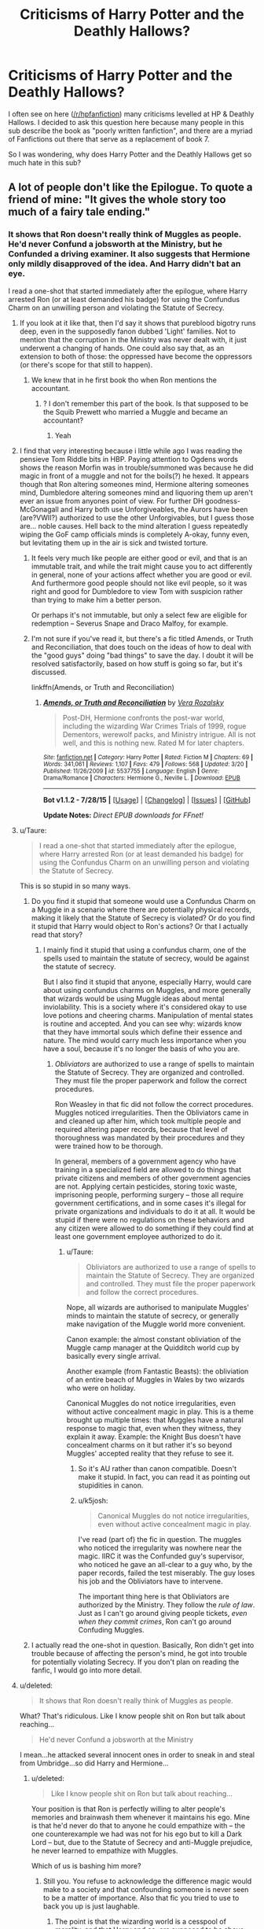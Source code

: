 #+TITLE: Criticisms of Harry Potter and the Deathly Hallows?

* Criticisms of Harry Potter and the Deathly Hallows?
:PROPERTIES:
:Author: BobaFett007
:Score: 18
:DateUnix: 1440171431.0
:DateShort: 2015-Aug-21
:FlairText: Discussion
:END:
I often see on here ([[/r/hpfanfiction]]) many criticisms levelled at HP & Deathly Hallows. I decided to ask this question here because many people in this sub describe the book as "poorly written fanfiction", and there are a myriad of Fanfictions out there that serve as a replacement of book 7.

So I was wondering, why does Harry Potter and the Deathly Hallows get so much hate in this sub?


** A lot of people don't like the Epilogue. To quote a friend of mine: "It gives the whole story too much of a fairy tale ending."
:PROPERTIES:
:Author: Cersei_nemo
:Score: 31
:DateUnix: 1440172397.0
:DateShort: 2015-Aug-21
:END:

*** It shows that Ron doesn't really think of Muggles as people. He'd never Confund a jobsworth at the Ministry, but he Confunded a driving examiner. It also suggests that Hermione only mildly disapproved of the idea. And Harry didn't bat an eye.

I read a one-shot that started immediately after the epilogue, where Harry arrested Ron (or at least demanded his badge) for using the Confundus Charm on an unwilling person and violating the Statute of Secrecy.
:PROPERTIES:
:Score: 29
:DateUnix: 1440174488.0
:DateShort: 2015-Aug-21
:END:

**** If you look at it like that, then I'd say it shows that pureblood bigotry runs deep, even in the supposedly fanon dubbed 'Light' families. Not to mention that the corruption in the Ministry was never dealt with, it just underwent a changing of hands. One could also say that, as an extension to both of those: the oppressed have become the oppressors (or there's scope for that still to happen).
:PROPERTIES:
:Author: Cersei_nemo
:Score: 26
:DateUnix: 1440175510.0
:DateShort: 2015-Aug-21
:END:

***** We knew that in he first book tho when Ron mentions the accountant.
:PROPERTIES:
:Author: Lozzif
:Score: 2
:DateUnix: 1440304262.0
:DateShort: 2015-Aug-23
:END:

****** ? I don't remember this part of the book. Is that supposed to be the Squib Prewett who married a Muggle and became an accountant?
:PROPERTIES:
:Author: Cersei_nemo
:Score: 1
:DateUnix: 1440343460.0
:DateShort: 2015-Aug-23
:END:

******* Yeah
:PROPERTIES:
:Author: Lozzif
:Score: 2
:DateUnix: 1440344406.0
:DateShort: 2015-Aug-23
:END:


**** I find that very interesting because i little while ago I was reading the pensieve Tom Riddle bits in HBP. Paying attention to Ogdens words shows the reason Morfin was in trouble/summoned was because he did magic in front of a muggle and not for the boils(?) he hexed. It appears though that Ron altering someones mind, Hermione altering someones mind, Dumbledore altering someones mind and liquoring them up aren't ever an issue from anyones point of view. For further DH goodness- McGonagall and Harry both use Unforgiveables, the Aurors have been (are?VWII?) authorized to use the other Unforgivables, but I guess those are... noble causes. Hell back to the mind alteration I guess repeatedly wiping the GoF camp officials minds is completely A-okay, funny even, but levitating them up in the air is sick and twisted torture.
:PROPERTIES:
:Score: 11
:DateUnix: 1440192737.0
:DateShort: 2015-Aug-22
:END:

***** It feels very much like people are either good or evil, and that is an immutable trait, and while the trait might cause you to act differently in general, none of your actions affect whether you are good or evil. And furthermore good people should not like evil people, so it was right and good for Dumbledore to view Tom with suspicion rather than trying to make him a better person.

Or perhaps it's not immutable, but only a select few are eligible for redemption -- Severus Snape and Draco Malfoy, for example.
:PROPERTIES:
:Score: 6
:DateUnix: 1440199734.0
:DateShort: 2015-Aug-22
:END:


***** I'm not sure if you've read it, but there's a fic titled Amends, or Truth and Reconciliation, that does touch on the ideas of how to deal with the "good guys" doing "bad things" to save the day. I doubt it will be resolved satisfactorily, based on how stuff is going so far, but it's discussed.

linkffn(Amends, or Truth and Reconciliation)
:PROPERTIES:
:Author: midasgoldentouch
:Score: 3
:DateUnix: 1440272455.0
:DateShort: 2015-Aug-23
:END:

****** [[http://www.fanfiction.net/s/5537755/1/][*/Amends, or Truth and Reconciliation/*]] by [[https://www.fanfiction.net/u/1994264/Vera-Rozalsky][/Vera Rozalsky/]]

#+begin_quote
  Post-DH, Hermione confronts the post-war world, including the wizarding War Crimes Trials of 1999, rogue Dementors, werewolf packs, and Ministry intrigue. All is not well, and this is nothing new. Rated M for later chapters.
#+end_quote

^{/Site/: [[http://www.fanfiction.net/][fanfiction.net]] *|* /Category/: Harry Potter *|* /Rated/: Fiction M *|* /Chapters/: 69 *|* /Words/: 341,061 *|* /Reviews/: 1,107 *|* /Favs/: 479 *|* /Follows/: 568 *|* /Updated/: 3/20 *|* /Published/: 11/26/2009 *|* /id/: 5537755 *|* /Language/: English *|* /Genre/: Drama/Romance *|* /Characters/: Hermione G., Neville L. *|* /Download/: [[http://www.p0ody-files.com/ff_to_ebook/mobile/makeEpub.php?id=5537755][EPUB]]}

--------------

*Bot v1.1.2 - 7/28/15* *|* [[[https://github.com/tusing/reddit-ffn-bot/wiki/Usage][Usage]]] | [[[https://github.com/tusing/reddit-ffn-bot/wiki/Changelog][Changelog]]] | [[[https://github.com/tusing/reddit-ffn-bot/issues/][Issues]]] | [[[https://github.com/tusing/reddit-ffn-bot/][GitHub]]]

*Update Notes:* /Direct EPUB downloads for FFnet!/
:PROPERTIES:
:Author: FanfictionBot
:Score: 1
:DateUnix: 1440272546.0
:DateShort: 2015-Aug-23
:END:


**** u/Taure:
#+begin_quote
  I read a one-shot that started immediately after the epilogue, where Harry arrested Ron (or at least demanded his badge) for using the Confundus Charm on an unwilling person and violating the Statute of Secrecy.
#+end_quote

This is so stupid in so many ways.
:PROPERTIES:
:Author: Taure
:Score: 9
:DateUnix: 1440183554.0
:DateShort: 2015-Aug-21
:END:

***** Do you find it stupid that someone would use a Confundus Charm on a Muggle in a scenario where there are potentially physical records, making it likely that the Statute of Secrecy is violated? Or do you find it stupid that Harry would object to Ron's actions? Or that I actually read that story?
:PROPERTIES:
:Score: 1
:DateUnix: 1440183969.0
:DateShort: 2015-Aug-21
:END:

****** I mainly find it stupid that using a confundus charm, one of the spells used to maintain the statute of secrecy, would be against the statute of secrecy.

But I also find it stupid that anyone, especially Harry, would care about using confundus charms on Muggles, and more generally that wizards would be using Muggle ideas about mental inviolability. This is a society where it's considered okay to use love potions and cheering charms. Manipulation of mental states is routine and accepted. And you can see why: wizards know that they have immortal souls which define their essence and nature. The mind would carry much less importance when you have a soul, because it's no longer the basis of who you are.
:PROPERTIES:
:Author: Taure
:Score: 12
:DateUnix: 1440184336.0
:DateShort: 2015-Aug-21
:END:

******* /Obliviators/ are authorized to use a range of spells to maintain the Statute of Secrecy. They are organized and controlled. They must file the proper paperwork and follow the correct procedures.

Ron Weasley in that fic did not follow the correct procedures. Muggles noticed irregularities. Then the Obliviators came in and cleaned up after him, which took multiple people and required altering paper records, because that level of thoroughness was mandated by their procedures and they were trained how to be thorough.

In general, members of a government agency who have training in a specialized field are allowed to do things that private citizens and members of other government agencies are not. Applying certain pesticides, storing toxic waste, imprisoning people, performing surgery -- those all require government certifications, and in some cases it's illegal for private organizations and individuals to do it at all. It would be stupid if there were no regulations on these behaviors and any citizen were allowed to do something if they could find at least one government employee authorized to do it.
:PROPERTIES:
:Score: 10
:DateUnix: 1440185558.0
:DateShort: 2015-Aug-22
:END:

******** u/Taure:
#+begin_quote
  Obliviators are authorized to use a range of spells to maintain the Statute of Secrecy. They are organized and controlled. They must file the proper paperwork and follow the correct procedures.
#+end_quote

Nope, all wizards are authorised to manipulate Muggles' minds to maintain the statute of secrecy, or generally make navigation of the Muggle world more convenient.

Canon example: the almost constant obliviation of the Muggle camp manager at the Quidditch world cup by basically every single arrival.

Another example (from Fantastic Beasts): the obliviation of an entire beach of Muggles in Wales by two wizards who were on holiday.

Canonical Muggles do not notice irregularities, even without active concealment magic in play. This is a theme brought up multiple times: that Muggles have a natural response to magic that, even when they witness, they explain it away. Example: the Knight Bus doesn't have concealment charms on it but rather it's so beyond Muggles' accepted reality that they refuse to see it.
:PROPERTIES:
:Author: Taure
:Score: 4
:DateUnix: 1440186694.0
:DateShort: 2015-Aug-22
:END:

********* So it's AU rather than canon compatible. Doesn't make it stupid. In fact, you can read it as pointing out stupidities in canon.
:PROPERTIES:
:Score: 2
:DateUnix: 1440187042.0
:DateShort: 2015-Aug-22
:END:


********* u/k5josh:
#+begin_quote
  Canonical Muggles do not notice irregularities, even without active concealment magic in play.
#+end_quote

I've read (part of) the fic in question. The muggles who noticed the irregularity was nowhere near the magic. IIRC it was the Confunded guy's supervisor, who noticed he gave an all-clear to a guy who, by the paper records, failed the test miserably. The guy loses his job and the Obliviators have to intervene.

The important thing here is that Obliviators are authorized by the Ministry. They follow the /rule of law/. Just as I can't go around giving people tickets, /even when they commit crimes/, Ron can't go around Confuding Muggles.
:PROPERTIES:
:Author: k5josh
:Score: 1
:DateUnix: 1440210367.0
:DateShort: 2015-Aug-22
:END:


***** I actually read the one-shot in question. Basically, Ron didn't get into trouble because of affecting the person's mind, he got into trouble for potentially violating Secrecy. If you don't plan on reading the fanfic, I would go into more detail.
:PROPERTIES:
:Author: The_Entire_Eurozone
:Score: 1
:DateUnix: 1440218167.0
:DateShort: 2015-Aug-22
:END:


**** u/deleted:
#+begin_quote
  It shows that Ron doesn't really think of Muggles as people.
#+end_quote

What? That's ridiculous. Like I know people shit on Ron but talk about reaching...

#+begin_quote
  He'd never Confund a jobsworth at the Ministry
#+end_quote

I mean...he attacked several innocent ones in order to sneak in and steal from Umbridge...so did Harry and Hermione...
:PROPERTIES:
:Score: 5
:DateUnix: 1440195605.0
:DateShort: 2015-Aug-22
:END:

***** u/deleted:
#+begin_quote
  Like I know people shit on Ron but talk about reaching...
#+end_quote

Your position is that Ron is perfectly willing to alter people's memories and brainwash them whenever it maintains his ego. Mine is that he'd never do that to anyone he could empathize with -- the one counterexample we had was not for his ego but to kill a Dark Lord -- but, due to the Statute of Secrecy and anti-Muggle prejudice, he never learned to empathize with Muggles.

Which of us is bashing him more?
:PROPERTIES:
:Score: 2
:DateUnix: 1440196686.0
:DateShort: 2015-Aug-22
:END:

****** Still you. You refuse to acknowledge the difference magic would make to a society and that confounding someone is never seen to be a matter of importance. Also that fic you tried to use to back you up is just laughable.
:PROPERTIES:
:Score: 4
:DateUnix: 1440196969.0
:DateShort: 2015-Aug-22
:END:

******* The point is that the wizarding world is a cesspool of morality, and that Harry and co. are supposed to be above that. The epilogue just shows that they wind up being as casually dismissive of muggles as the average pureblood.
:PROPERTIES:
:Author: hchan1
:Score: 4
:DateUnix: 1440219818.0
:DateShort: 2015-Aug-22
:END:

******** Confounding /anyone/ is dismissed as nothing though.
:PROPERTIES:
:Score: 1
:DateUnix: 1440243941.0
:DateShort: 2015-Aug-22
:END:

********* Confounding people/using love potions/etc. is dismissed as nothing because "the wizarding world is a cesspool of morality". 110% love potions are sick and twisted and used casually by teenaged girls looking for prom dates.

I agree with [[/u/hchan1]] that Harry and co. are supposed to be above that disgusting moral compass. That they're supposed to be the /reasonable/ ones that say it's ridiculous to execute buckbeack.

But by the end of the series, they /are/ saying and doing casually bigoted things that were so shocking to us at the beginning of the series.
:PROPERTIES:
:Author: DeeMI5I0
:Score: 2
:DateUnix: 1440473055.0
:DateShort: 2015-Aug-25
:END:


****** u/deleted:
#+begin_quote
  whenever it maintains his ego
#+end_quote

I'm really not sure where you're pulling this from. He confunded a guy to pass a test for what was for him a pointless test, as I can't see Ron driving a car regularly, and when he does, as he said, he could just use magic to ensure he drives safely. I imagine he only went in to do the test because of Hermione.
:PROPERTIES:
:Score: 3
:DateUnix: 1440198223.0
:DateShort: 2015-Aug-22
:END:

******* "Ego" was the wrong word. Ego would be his opinion of himself. He's doing it to increase Hermione's respect for him (which is marginally better) or to stop her from complaining (which is slightly worse). Either interpretation works.

It doesn't change the fact that he used mind control spells for minor personal gain.
:PROPERTIES:
:Score: 3
:DateUnix: 1440199604.0
:DateShort: 2015-Aug-22
:END:

******** I know this is just semantics at this point, but is the confundus charm mind control? I always thought it just left the target in a confused and suggestible state.
:PROPERTIES:
:Score: 4
:DateUnix: 1440199775.0
:DateShort: 2015-Aug-22
:END:

********* It isn't as direct or effective as the Imperius curse, granted.
:PROPERTIES:
:Score: 2
:DateUnix: 1440206275.0
:DateShort: 2015-Aug-22
:END:


********* Using the confundus on someone is akin to slipping them a date rape drug. It isn't something you'd do if you respected the other person as a human being.
:PROPERTIES:
:Author: hchan1
:Score: 1
:DateUnix: 1440219724.0
:DateShort: 2015-Aug-22
:END:


***** u/jeffala:
#+begin_quote
  he attacked several innocent ones in order to sneak in and steal from Umbridge...so did Harry and Hermione...
#+end_quote

Collaborators get clobbered.
:PROPERTIES:
:Author: jeffala
:Score: 1
:DateUnix: 1440199845.0
:DateShort: 2015-Aug-22
:END:

****** To be fair there's a *big* difference between collaborators and ordinary Minstry workers. Mr Weasley worked at the Ministry and could've been someone they'd attacked as collateral...

Would he be considered a collaborator to you?

That's not to say there weren't collaborators in the Ministry. People like Umbridge and the like were definitely in with the death eaters. But to lump in everyone who worked there under the broad spectrum is a bit much, isn't it?
:PROPERTIES:
:Author: Cersei_nemo
:Score: 1
:DateUnix: 1440269600.0
:DateShort: 2015-Aug-22
:END:

******* It /is/ a bit much, but any action that they took in support of the Voldemort regime makes them a collaborator.

Their guilt can be mitigated if they were coerced (like Reg Cattermole) but that doesn't remove the fact that they worked to keep that Ministry operational. They're still guilty. They just maybe shouldn't be punished severely--or at all.

I am in the minority in this opinion re: the Harry Potter fandom. A lot of people seem to believe that one positive action wipes out completely the negative actions a person has undertaken, e.g., Narcissa suddenly isn't so bad because she lied to Voldemort about Harry being dead--despite the fact that she did it for a selfish reason AND had previously supported Voldemort, even if in a limited capacity. Narcissa's one act of defiance doesn't make her not guilty of everything else (like conspiracy to commit murder, harboring fugitives, conspiring to smuggle murderers into a school, etc.). It just mitigates the negatives and makes her punishment less than it would have been.
:PROPERTIES:
:Author: jeffala
:Score: 2
:DateUnix: 1440280536.0
:DateShort: 2015-Aug-23
:END:


**** [deleted]
:PROPERTIES:
:Score: 1
:DateUnix: 1440177451.0
:DateShort: 2015-Aug-21
:END:

***** [[https://m.fanfiction.net/s/7336803/1/Wizard-Behind-the-Wheel]]
:PROPERTIES:
:Author: FishFingersAnCustard
:Score: 4
:DateUnix: 1440178413.0
:DateShort: 2015-Aug-21
:END:

****** ffnbot!parent
:PROPERTIES:
:Score: 2
:DateUnix: 1440179100.0
:DateShort: 2015-Aug-21
:END:


****** [[http://www.fanfiction.net/s/7336803/1/][*/Wizard Behind the Wheel/*]] by [[https://www.fanfiction.net/u/2620084/willyolioleo][/willyolioleo/]]

#+begin_quote
  Who knew that getting a driver's license could be such a hassle? Epilogue fic.
#+end_quote

^{/Site/: [[http://www.fanfiction.net/][fanfiction.net]] *|* /Category/: Harry Potter *|* /Rated/: Fiction T *|* /Words/: 4,975 *|* /Reviews/: 79 *|* /Favs/: 186 *|* /Follows/: 125 *|* /Published/: 8/29/2011 *|* /id/: 7336803 *|* /Language/: English *|* /Genre/: Drama *|* /Characters/: Harry P., Ron W. *|* /Download/: [[http://www.p0ody-files.com/ff_to_ebook/mobile/makeEpub.php?id=7336803][EPUB]]}

--------------

*Bot v1.1.2 - 7/28/15* *|* [[[https://github.com/tusing/reddit-ffn-bot/wiki/Usage][Usage]]] | [[[https://github.com/tusing/reddit-ffn-bot/wiki/Changelog][Changelog]]] | [[[https://github.com/tusing/reddit-ffn-bot/issues/][Issues]]] | [[[https://github.com/tusing/reddit-ffn-bot/][GitHub]]]

*Update Notes:* /Direct EPUB downloads for FFnet!/
:PROPERTIES:
:Author: FanfictionBot
:Score: 2
:DateUnix: 1440179272.0
:DateShort: 2015-Aug-21
:END:


*** I don't think anybody likes the epilogue, including myself.
:PROPERTIES:
:Author: BobaFett007
:Score: 9
:DateUnix: 1440174988.0
:DateShort: 2015-Aug-21
:END:

**** Not true, there are a few die-hard Ron/Hermione Harry/Ginny fans who like it.

As for me I'm neutral; I neither like nor dislike it. I just accept it as the end of Rowling's work. It's her story, she can do whatever she likes with it.
:PROPERTIES:
:Author: Cersei_nemo
:Score: 18
:DateUnix: 1440175658.0
:DateShort: 2015-Aug-21
:END:

***** I'm in the same boat. I recognize it as canon, but I can see how people can and will ignore it for their fan fictions.
:PROPERTIES:
:Author: LadyLilly44
:Score: 8
:DateUnix: 1440180489.0
:DateShort: 2015-Aug-21
:END:


***** u/BobaFett007:
#+begin_quote
  It's her story, she can do whatever she likes with it.
#+end_quote

That is absolutely true. I remember reading a few posts a few years ago about how people were angry that Rowling would go against the most popular opinions of the fans just so she could finish her silly fantasies.

It was ridiculous. These people thought that she somehow owed us. It was her story from start to end, no one else should be able to decide what is in it unless she accepts the idea.
:PROPERTIES:
:Author: BobaFett007
:Score: 5
:DateUnix: 1440197211.0
:DateShort: 2015-Aug-22
:END:

****** I actually laughed out loud at that idea. People think that way?
:PROPERTIES:
:Author: bisonburgers
:Score: 3
:DateUnix: 1440198963.0
:DateShort: 2015-Aug-22
:END:

******* I don't think /many/ people think that way, but there are a few ones out there. The internet is big.
:PROPERTIES:
:Author: BobaFett007
:Score: 1
:DateUnix: 1440199144.0
:DateShort: 2015-Aug-22
:END:

******** Phew!
:PROPERTIES:
:Author: bisonburgers
:Score: 1
:DateUnix: 1440205062.0
:DateShort: 2015-Aug-22
:END:


****** u/Cersei_nemo:
#+begin_quote
  I remember reading a few posts a few years ago about how people were angry that Rowling would go against the most popular opinions of the fans
#+end_quote

I too remember reading a person's comment where they said they wanted to (or did, I can't really remember which) burn books 6 and 7 for the pairings that were given as endgame.

^ That's overkill.
:PROPERTIES:
:Author: Cersei_nemo
:Score: 1
:DateUnix: 1440269353.0
:DateShort: 2015-Aug-22
:END:

******* I hadn't read those comments, but you're right, that is complete overkill.
:PROPERTIES:
:Author: BobaFett007
:Score: 1
:DateUnix: 1440273185.0
:DateShort: 2015-Aug-23
:END:


**** I like it, though it's cheesy as hell. I think it's a proper ending to the story. I don't think I would have /missed/ it if it had been absent, but I like that I know what happens, and I think what happens is the perfect ending that completes the themes of the book. People often suggest the Rowling didn't have the balls to have a sad ending, but I don't think a sadder ending would have closed the story as nicely, and I'm glad she chose the ending that works best. I guess I'm not in the boat that a story has to be sad to be good. Still a cheesy epligue, but I consider that a minor quirk rather than a n annoyance.
:PROPERTIES:
:Author: bisonburgers
:Score: 3
:DateUnix: 1440198917.0
:DateShort: 2015-Aug-22
:END:

***** u/BobaFett007:
#+begin_quote
  People often suggest the Rowling didn't have the balls to have a sad ending
#+end_quote

That wouldn't have fit /at all/ with the general tone of Harry Potter, increasing darkness accounted for or not. Have sad parts of the story, sure, even have lots of really sad stuff near the end. But /ending/ the story on a sad note? That just wouldn't have worked, or made sense.
:PROPERTIES:
:Author: BobaFett007
:Score: 3
:DateUnix: 1440199308.0
:DateShort: 2015-Aug-22
:END:

****** Agreed. Didn't fit the tone, but wouldn't have fit the themes she spent six books building either.
:PROPERTIES:
:Author: bisonburgers
:Score: 1
:DateUnix: 1440205045.0
:DateShort: 2015-Aug-22
:END:


**** I like it. I'm not even die-hard like [[/u/cersai_nemo]] said. I just think it's an excellent way to end a childrens novel.
:PROPERTIES:
:Score: 2
:DateUnix: 1440195696.0
:DateShort: 2015-Aug-22
:END:

***** The use of the term 'die-hard' was one I am applying to only the shippers of Ron/Hermione and Harry/Ginny who accept it. Outside of that I'm well aware there are others, but they were the only ones that initially came to mind when I wrote that comment.
:PROPERTIES:
:Author: Cersei_nemo
:Score: 1
:DateUnix: 1440269753.0
:DateShort: 2015-Aug-22
:END:


*** I don't think the Epilogue was the best ending for the HP series, but I do think it was a good ending for Harry.
:PROPERTIES:
:Author: TheKnightsTippler
:Score: 1
:DateUnix: 1440269030.0
:DateShort: 2015-Aug-22
:END:

**** Without repeating what I've said in another comment, I'll just say this instead. (Don't worry, I'm not frustrated with you or anything, although I'm aware my first sentence could imply that.) You've got to end a fantasy series somehow and bearing in mind that the audience for HP was primarily children, that ending does make the most sense. It's short, sweet and to the point. Perfect way to end a children's fantasy series. So yes, I agree, it was a good ending for Harry.
:PROPERTIES:
:Author: Cersei_nemo
:Score: 2
:DateUnix: 1440269964.0
:DateShort: 2015-Aug-22
:END:


** Honestly, I don't think that there could possibly have been a book 7 that didn't disappoint a lot of people, ESPECIALLY people involved in fandom. The thing is that a lot of HP fans grew up with the books and were (are) very, very invested in the world and the characters. Over the years before the last book came out, they (we) developed their own ideas about how things would go and got very attached to them. No matter what JKR did, she simply was not going to satisfy everybody.

Which is okay. It's her world, and that was her ending. And that's what fanfiction is for, right?
:PROPERTIES:
:Author: druzec
:Score: 27
:DateUnix: 1440185992.0
:DateShort: 2015-Aug-22
:END:

*** What a great and open-minded perspective! Have an upvote!
:PROPERTIES:
:Author: bisonburgers
:Score: 1
:DateUnix: 1440211229.0
:DateShort: 2015-Aug-22
:END:


** I am not going to refer to things like the disappointing final battle and epilogue, disliked plot devices, or the pairings that enraged fans around the world; instead, I will refer to a basic element of the book that made it worse than its predecessors.

Books 1-6 had a certain structure: events occur almost singularly within the story's 'base', which is Hogwarts. It gives people a sense of familiarity and they look forward to finding out what new plot will happen to their favorite place of the series.

On book 7, we depart from Hogwarts and we have them 'on the run'. The transition was not so... good, in my opinion. I was personally looking forward to this whole thing ending as soon as possible, rather than savor what was happening during this journey.

That said, I wouldn't claim that the seventh book /had/ to happen at Hogwarts. It would simply be a safe bet, i think. Focus on alternative places could work, but it with the author's choice that was not the case in my humble opinion.

Finally, I'd like to say that before discovering fanfiction (which was about two years after DH came out) I 'liked' the seventh book, kinda. It was still a bit 'meh' due to the above reasons, but thought it was okay. Upon reading fanfics that handled that scenario better though ( especially those that abolished horcrux hunts and focused on other facades of the war) I was forced to re-evaluate.
:PROPERTIES:
:Author: Vardso
:Score: 13
:DateUnix: 1440174890.0
:DateShort: 2015-Aug-21
:END:

*** Can you remember what some of those fics were?
:PROPERTIES:
:Author: AndydaAlpaca
:Score: 1
:DateUnix: 1440213763.0
:DateShort: 2015-Aug-22
:END:

**** I have read at least four of them that had a decent final year and a showdown that was either well-thought, or at least entertaining. But that was years ago, so I am not sure of the titles. I'll try to dig something up.
:PROPERTIES:
:Author: Vardso
:Score: 1
:DateUnix: 1440225134.0
:DateShort: 2015-Aug-22
:END:

***** So, um, were you gonna get to that? Or are you still digging?
:PROPERTIES:
:Author: AndydaAlpaca
:Score: 2
:DateUnix: 1440502442.0
:DateShort: 2015-Aug-25
:END:

****** Well. I will admit that I am having trouble remembering them after all. I was not keeping a reading list back then, and my reading nowadays consists of almost no sixth- seventh year FF.

Only one story comes to mind right now. Just bear in mind that it is not a recommendation, but rather something that I read back then and thought it was decent. I am not sure what I'd make of it if I read it now.

linkffn(Tom and Harry by Old-Crow)

It covers seventh year, and if nothing else, the final confrontation is decent and hilarious in a good way. (Not slash btw, don't let the title fool you.)
:PROPERTIES:
:Author: Vardso
:Score: 1
:DateUnix: 1440517466.0
:DateShort: 2015-Aug-25
:END:

******* [[http://www.fanfiction.net/s/2510579/1/][*/Tom and Harry/*]] by [[https://www.fanfiction.net/u/616007/old-crow][/old-crow/]]

#+begin_quote
  HBP left us with a half played chess match. Riddle's goal is to finish off Harry. Harry needs to find the Horcruxes and train to destroy Riddle. CH 28. Surprises and chills await as the story comes to a conclusion.
#+end_quote

^{/Site/: [[http://www.fanfiction.net/][fanfiction.net]] *|* /Category/: Harry Potter *|* /Rated/: Fiction T *|* /Chapters/: 28 *|* /Words/: 247,468 *|* /Reviews/: 1,660 *|* /Favs/: 887 *|* /Follows/: 338 *|* /Updated/: 12/31/2005 *|* /Published/: 7/30/2005 *|* /Status/: Complete *|* /id/: 2510579 *|* /Language/: English *|* /Genre/: Adventure/Romance *|* /Characters/: Harry P., Hermione G. *|* /Download/: [[http://www.p0ody-files.com/ff_to_ebook/mobile/makeEpub.php?id=2510579][EPUB]]}

--------------

*Bot v1.1.2 - 7/28/15* *|* [[[https://github.com/tusing/reddit-ffn-bot/wiki/Usage][Usage]]] | [[[https://github.com/tusing/reddit-ffn-bot/wiki/Changelog][Changelog]]] | [[[https://github.com/tusing/reddit-ffn-bot/issues/][Issues]]] | [[[https://github.com/tusing/reddit-ffn-bot/][GitHub]]]

*Update Notes:* /Direct EPUB downloads for FFnet!/
:PROPERTIES:
:Author: FanfictionBot
:Score: 1
:DateUnix: 1440517488.0
:DateShort: 2015-Aug-25
:END:


******* Its something so thanks anyway.
:PROPERTIES:
:Author: AndydaAlpaca
:Score: 1
:DateUnix: 1440533395.0
:DateShort: 2015-Aug-26
:END:


***** Thanks man.
:PROPERTIES:
:Author: AndydaAlpaca
:Score: 1
:DateUnix: 1440226237.0
:DateShort: 2015-Aug-22
:END:


** Three teens camping in the forest for most of the book was very boring. For me, the book didn't get remotely interesting until the trio made it back to Hogwarts near the end.

JKR has done an amazing job with her characters. What makes the world so rich is the entire ensemble of characters interacting together - and not just three characters off on their own doing stuff. The characters of Harry, Ron and Hermione, in the capacity that they were written, were not able to carry the DH story.
:PROPERTIES:
:Author: Dimplz
:Score: 18
:DateUnix: 1440174937.0
:DateShort: 2015-Aug-21
:END:

*** u/zojgruhl:
#+begin_quote
  Three teens camping in the forest for most of the book was very boring
#+end_quote

i feel as though in fanfic this scenario would catalyse a lot more sex
:PROPERTIES:
:Author: zojgruhl
:Score: 20
:DateUnix: 1440178369.0
:DateShort: 2015-Aug-21
:END:

**** Too bad it was a kids book.
:PROPERTIES:
:Score: 0
:DateUnix: 1440186045.0
:DateShort: 2015-Aug-22
:END:


** The final book introduced three brand new concepts that were crucial in defeating Voldemort:

- Wand ownership
- The deathly hallows
- Harry being a horcrux.

That's just goddamn bullshit!! You do not introduce a Deus ex Machina 7 books in! That's just lazy writing and makes no sense. And you definitely do not introduce three of them in one book. The deathly hallows should have never been created and wand ownership isn't a thing, it directly contradicts every duel in the previous books were people disarmed each other all the time!

I can overlook Harry being a horcrux since

- Horcruxes have been established before.
- It was always hinted at that Harry and Voldemort shared a connection.

Also the epilogue was terrible, but that goes without saying.
:PROPERTIES:
:Author: Frix
:Score: 27
:DateUnix: 1440181366.0
:DateShort: 2015-Aug-21
:END:

*** u/deleted:
#+begin_quote
  Harry being a horcrux.
#+end_quote

Totally not a new concept...
:PROPERTIES:
:Score: 6
:DateUnix: 1440195744.0
:DateShort: 2015-Aug-22
:END:

**** It was at least hinted at, we knew there was some connection between him and Voldemort. Which is at least borderline acceptable compared to outright bullshit of the hallows and wand ownership.
:PROPERTIES:
:Author: Frix
:Score: 2
:DateUnix: 1440231062.0
:DateShort: 2015-Aug-22
:END:


*** The wand ownership thing only concerns the Elder Wand, as far as I'm aware.
:PROPERTIES:
:Author: TieSoul
:Score: 3
:DateUnix: 1440190774.0
:DateShort: 2015-Aug-22
:END:

**** Draco's wand gave its loyalty to Harry.
:PROPERTIES:
:Author: The_Entire_Eurozone
:Score: 8
:DateUnix: 1440194764.0
:DateShort: 2015-Aug-22
:END:

***** I think Draco was the master of the Elder Wand because he disarmed Dumbledore, and /that/ transferred to Harry.
:PROPERTIES:
:Author: TieSoul
:Score: 2
:DateUnix: 1440195825.0
:DateShort: 2015-Aug-22
:END:

****** No, Harry also got Draco's actual wand, as in the one he's been using since he came to Hogwarts (presumably). He got it in the fight to escape Malfoy Manor.
:PROPERTIES:
:Author: The_Entire_Eurozone
:Score: 4
:DateUnix: 1440196009.0
:DateShort: 2015-Aug-22
:END:

******* I always read that as, "my wand will still work for me, but since you disarmed me it will now also work for you." Not sure if that is how it was meant to be interpreted, but thinking about it like that at least explains how people can still use their wands after they've been disarmed in a duel.
:PROPERTIES:
:Author: jaysrule24
:Score: 2
:DateUnix: 1440201298.0
:DateShort: 2015-Aug-22
:END:

******** I think that's probably it.
:PROPERTIES:
:Author: The_Entire_Eurozone
:Score: 1
:DateUnix: 1440205599.0
:DateShort: 2015-Aug-22
:END:


******* Yes, but in doing that and defeating Draco the ownership of the Elder Wand was still passed to him because magic.

It isn't written that Draco's wand doesn't obey Draco anymore right?
:PROPERTIES:
:Author: TieSoul
:Score: 1
:DateUnix: 1440196254.0
:DateShort: 2015-Aug-22
:END:

******** I wasn't talking about the elder wand in this situation. It's obviously an outlier.
:PROPERTIES:
:Author: The_Entire_Eurozone
:Score: 2
:DateUnix: 1440196305.0
:DateShort: 2015-Aug-22
:END:


**** Nope. It's ALL wands. It's... Kind of dumb.
:PROPERTIES:
:Author: beetnemesis
:Score: 4
:DateUnix: 1440216675.0
:DateShort: 2015-Aug-22
:END:

***** To be fair, we'd been hearing "The wand chooses the wizard" since Book 1.
:PROPERTIES:
:Author: ItsOnDVR
:Score: 1
:DateUnix: 1440220157.0
:DateShort: 2015-Aug-22
:END:

****** Yeah, but we hadn't been hearing "if you punch a wizard his wand will choose you"
:PROPERTIES:
:Author: beetnemesis
:Score: 6
:DateUnix: 1440245197.0
:DateShort: 2015-Aug-22
:END:


** I dislike it because Voldemort is 100% correct in this sequence:

#+begin_quote
  "I don't want anyone else to help," Harry said loudly, and in the total silence his voice carried like a trumpet call. "It's got to be like this. It's got to be me."

  Voldemort hissed. "Potter doesn't mean that," he said, his red eyes wide. "This isn't how he works, is it? Who are you going to use as a shield today, Potter?"

  "Nobody," said Harry simply. "There are no more Horcruxes. It's just you and me. Neither can live while the other survives, and one of us is about to leave for good. . . ."

  "One of us?" jeered Voldemort, and his wholy body was taut and his red eyes stared, a snake that was about to strike. "You think it will be you, do you, the boy who has survived by accident, and because Dumbledore was pulling the strings?"

  "Accident, was it, when my mother died to save me?" asked Harry. They were still moving sideways, both of them, in that perfect circle, maintaining the same distance from each other, and for Harry no face existed but Voldemort's. "Accident, when I decided to fight in that graveyard? Accident, that I didn't defend myself tonight, and still survived, and returned to fight again?"

  "Accidents!" screamed Voldemort, but still he did not strike, and the watching crowd was frozen as if Petrified, and of the hundreds in the Hall, nobody seemed to breathe but they two. "Accident and chance and the fact that you crouched and sniveled behind the skirts of greater men and women, and permitted me to kill them for you!"
#+end_quote

Harry didn't deserve to win, and without plot armour he wouldn't have. Even worse, Harry /directly references/ his plot armour in this sequence by saying that being morally righteous means he has a power Voldemort lacks which means he will win.

Plus, the whole "winning on an obscure rule of wand ownership rights which had never been mentioned before" isn't a great conclusion.

Not to mention the fact that Voldemort should have just pulled out his yew wand and killed Harry with that, after Harry directly tells him that he's the master of the Elder Wand.
:PROPERTIES:
:Author: Taure
:Score: 27
:DateUnix: 1440178391.0
:DateShort: 2015-Aug-21
:END:

*** he wouldn't even have to pull the yew wand out. he could just fly to harry, pick him up and drop him
:PROPERTIES:
:Author: zojgruhl
:Score: 27
:DateUnix: 1440181002.0
:DateShort: 2015-Aug-21
:END:

**** I find this far too amusing.
:PROPERTIES:
:Score: 6
:DateUnix: 1440193022.0
:DateShort: 2015-Aug-22
:END:

***** i just reminded myself of how charizard used to do seismic toss in the anime. imagine voldemort doing this:

[[https://www.youtube.com/watch?v=ntiuwkNIKU0]]
:PROPERTIES:
:Author: zojgruhl
:Score: 3
:DateUnix: 1440215324.0
:DateShort: 2015-Aug-22
:END:


*** Egads, I don't know if I want to get into a whole plot discussion or not, (but apparently I do......) but in my understanding of the series, this conversation makes perfect sense. I don't mean to say you're wrong or I'm right, but if I'm able to share a few words that help you enjoy the final book, then awesome! The following is all my interpretation.

It's also not about Harry needing to win because he has the advantage of being the good guy main character. Harry kind of blunders his way through the whole series, where Dumbledore is the clear-cut mastermind. Harry is the main character, but the conflict is really between Voldemort and Dumbledore with Harry as a useful puppet.

Also, the way I understand magic, there's canon evidence that magic is tied to emotions ("did you ever make anything happen when you were angry or scared?", and how you need to "mean it" to do the Cruciatus Curse). It is not that people who have love are just somehow stronger magicians, it's more that love is one of many powerful emotions. So is anger, and so is fear, etc. So the most powerful wizard in the world would be doing himself a huge disservice by not valuing the power of each of those. But Voldemort can't help it - he does not understand love, and so he fails to predict the actions of those motivated by it: Snape deserting him, Lily choosing to die (the greatest weakness of all).

Lily's sacrifice started a snowball effect that eventually led to Voldemort dying. It was not just that he did not have love, but that he continually failed to realize it's importance within magic. At each encounter with Harry, Voldemort thought he overcame the previous mishap. He used Harry's blood, but Harry still got away because of their wand cores. Well, why was Harry's wand core the same? Because he had a piece of Voldemort's soul in his head. Why did he have a piece of Voldemort's soul in his head? Because Voldemort's soul was unstable and broke apart. Why was his soul unstable? Because he made several Horcruxes? Why? Because he was terrified of Death. Why did Lily's sacrifice work (as opposed to James's)? Because Voldemort had given her an option to live. Why did he give her an option to live? Because Snape had asked him to.

So it's not that some divine essence of love within Harry is magically stronger than the essence of evil inside Voldemort. It is more logical (if it was more divine, then Dumbledore would probably have more respect for Divination, but he doesn't think it's important. He only values the prophecy about Harry because he knows that /Voldemort/ values it. The prophecy, in and of itself, is not important) - there is a very direct line of how Voldemort's mistakes lead to his death, and those mistakes stem from his inability to love and his fear of death.

Dumbledore studies the magic between Harry and Voldemort and attempts to understand why something so outwardly straightforward as killing a child should have ended so disastrously. He discovers what I laid out above, that Voldemort failed because he did not understand Snape and Lily, or the magic that might evolve if he did not take the needed precautions to avoid it. So Dumbledore discovers the only way to get rid of Voldemort is to somehow manipulates the situation to use the magic that Voldemort does not understand - so these aspects of Voldemort's character will be his downfall.

Voldemort tries to do something similar to Dumbledore and Harry - using their ability to love against them. The same way people kidnap rich kids so their families will pay tons of money to get them back - exploiting their love. But Voldemort fails because he ultimately does not understand the extent people will go to fight for their loved ones. He does not understand that dying (his greatest fear) is /nothing/ to these people who are fighting to protect their families. He thought Harry's death would mean he would win, but he had not anticipated the likes of Neville, who was willing to keep fighting, because he cannot fathom their motivations.

Dumbledore /can/ fathom Voldemort's motivations - hadn't he dabbled in the dark arts in his youth? Hadn't he considered controlling muggles and non-humans to bend to the will of witches and wizards? But Dumbledore learned from his mistakes, he learned to value love and to no longer fear death. He understood magic so much more than Voldemort, because he understood all of it, not just some of it.

So when Harry shows up and begins to display all the qualities that Voldemort is lacking, Dumbledore watches closely. This boy could actually do it. This boy could actually break through the holes in Voldemort's understanding of magic. Dumbledore starts on a plan.

In King's Cross station, the chapter is written in such a way where one reader may believe it is real and another may believe it isn't. Everything Dumbledore says is something Harry could have worked out on his own. I personally think it is real, but regardless, Harry learns/realizes this plan, realizes exactly /why/ Dumbledore has always claimed that "love" is so powerful, and why Voldemort's weaknesses were so bad. So when Harry confronts Voldemort in the Great Hall, it is not a mistakes at all that Harry directly references the plot armour, it is intentional, because it is more than just plot armour. Harry does not survive in the forest just because he's the main character, but because the magic that began in the very first book had led up to that moment in a very direct way.

Now, I feel your opinion on the Elder Wand is completely justified. I personally love it, but there is no 7-book-long plot backtracking to support it. I personally think that Harry could have died in the Great Hall and it would not have screwed up the plot at all. Harry had to survive in the forest because that's what the seven books were leading to, countless hints and countless things that led up directly to that scene. But the Great Hall scene could have easily been changed without changing any of the previous books. However, it happens to be one of my favorite scenes in the series. I really enjoy the fact that despite all the of Dumbledore's planning, he messed up. And I find it hilarious that his mess-up actually resulted in Harry being able to survive, and that the only reason Harry even gained power of the Elder Wand was a simple struggle between Harry and his school-boy nemesis - and they didn't even use magic! And Harry did it to save his friends, so out of left field comes a small version of the whole series. Voldemort only took the Elder Wand to kill Harry - because he feared Death. Harry unknowingly came to be the wand's master because of his "saving people thing", or rather, his love for them. It reinforces how futile Voldemort's outlook on life is - how doomed a person with those values is - that maybe, just maybe, Dumbledore didn't need to plan anything, maybe, just maybe Dumbledore was wrong, and prophecies /do/ mean something, and maybe, just maybe love really is the greatest strength of all.

Anyway, thanks for reading, if you did. I know I ramble, but I love the ending of the series, and I feel that a lot of people don't. I just like the spread the love!

edit: minor spelling
:PROPERTIES:
:Author: bisonburgers
:Score: 11
:DateUnix: 1440204498.0
:DateShort: 2015-Aug-22
:END:

**** This is so amazingly written and hits the nail on the head. Thanks for writing this.
:PROPERTIES:
:Author: penelope-taynt
:Score: 3
:DateUnix: 1440532275.0
:DateShort: 2015-Aug-26
:END:

***** Thanks! :D
:PROPERTIES:
:Author: bisonburgers
:Score: 1
:DateUnix: 1440534784.0
:DateShort: 2015-Aug-26
:END:


**** That was an outstanding comment. I love the way you explained it all: you put into words the very reasons why I love this series so much. Thank you.
:PROPERTIES:
:Author: Fuck_Weyland-Yutani
:Score: 3
:DateUnix: 1449297861.0
:DateShort: 2015-Dec-05
:END:

***** Wow, thanks so much!!
:PROPERTIES:
:Author: bisonburgers
:Score: 1
:DateUnix: 1449301696.0
:DateShort: 2015-Dec-05
:END:


**** This has given me a new perspective on the overarching story line which says that the issues is with how it was expressed in the final book, not that there wasn't one. I still suspect that there wasn't really a planned story arc across all seven books when she started out, but this is the first plausible /good/ example I've seen.

Not sure I agree with all of it, but that's a really interesting view - thanks!
:PROPERTIES:
:Author: Raspberrypirate
:Score: 2
:DateUnix: 1440345466.0
:DateShort: 2015-Aug-23
:END:

***** Oo, thanks for the comment, I'm glad I'm able to give a new perspective. Naturally I think my analysis is accurate, and since I think that, I would also recommend re-reading with this plot-arc in mind. Perhaps things might appear more in line? I could be wrong, but worst case scenario, you read seven pretty great books. :)
:PROPERTIES:
:Author: bisonburgers
:Score: 1
:DateUnix: 1440360687.0
:DateShort: 2015-Aug-24
:END:


*** u/deleted:
#+begin_quote
  Voldemort should have just pulled out his yew wand and killed Harry with that
#+end_quote

Sorry, if I'm misremembering, but didn't the yew wand break when Harry cast the spell at Voldemort when he was escaping Privet Drive?

Also I think saying that Harry didn't deserve to win is missing the point a bit. Harry defeated Voldemort because of the sacrifice his mother made for him. He was able to use the power of the sacrifice because Voldemort is evil as fuck and fractured his soul to the point where he can no longer comprehend it. I don't see how that's an undeserving victory just because it didn't come from purely internal sources.
:PROPERTIES:
:Score: 0
:DateUnix: 1440198703.0
:DateShort: 2015-Aug-22
:END:

**** u/Taure:
#+begin_quote
  Sorry, if I'm misremembering, but didn't the yew wand break when Harry cast the spell at Voldemort when he was escaping Privet Drive?
#+end_quote

That was Lucius Malfoy's wand.

#+begin_quote
  I don't see how that's an undeserving victory just because it didn't come from purely internal sources.
#+end_quote

If the victory doesn't come from Harry but from other people, how is it Harry's victory?
:PROPERTIES:
:Author: Taure
:Score: 0
:DateUnix: 1440199203.0
:DateShort: 2015-Aug-22
:END:

***** u/deleted:
#+begin_quote
  If the victory doesn't come from Harry but from other people, how is it Harry's victory?
#+end_quote

The victory did come from Harry. Other people just empowered him to win that victory. Up until the point when he comes back to life in the forest. That wand ownership stuff is bullshit.
:PROPERTIES:
:Score: 0
:DateUnix: 1440199519.0
:DateShort: 2015-Aug-22
:END:

****** u/bisonburgers:
#+begin_quote
  Other people just empowered him to win that victory.
#+end_quote

I think this is the point - that other people's actions imbued Harry with this strange bit of power that was precisely what was needed to defeat Voldemort. I don't think the book is trying to hide the fact that this happened. In fact, I wouldn't be surprised if the plot arc had started with this as the base idea and everything else had sprung from it, that's how central to the books I think this idea is.

edit: that other people's actions - along with his stances on love and death.
:PROPERTIES:
:Author: bisonburgers
:Score: 1
:DateUnix: 1440533975.0
:DateShort: 2015-Aug-26
:END:


** It started poorly, it ended poorly, and the middle had several sections that were painfully uninteresting.

The start that sucks is the Battle of Seven Potters, better known as 'the tactical disaster that anyone who's been paying attention would be able to plan better'. It wouldn't be so bad, even funny from a 'they really thought that was smart?' way except that those plans ended up with so many bad outcomes.

Mad-Eye Moody died.

HEDWIG died... in a cage...

George was maimed.

Our intelligence as readers was insulted, and so the real injury is to the willful suspension of disbelief. Mind you, I was thereby prepared for them to fail spectacularly which would ramp up the tension, but it really did more harm than good.

The ending sucked, in that the method of Harry's victory hinged on some overly complicated and unreliable circumstances. Thematically, his victory happened in the forest, but then we got a replacement duel that was so cheesy it made me think of John Wayne movies: despite everything before it, the ending is a duel of leaders won in a single shot, whilst no one did shit but watch them posture and taunt, and then fire. Bad guy dies.

Between this is a bunch of muddling around that stressed our patience just as much as Ron's, to the point that I felt a little jealous that he was getting to step away from the monotony while I was still stuck reading about it.

That's... the beginning of my issues with the last book. I'm sure others can chime in with more, and I'd hate to hog the rant space.
:PROPERTIES:
:Author: wordhammer
:Score: 26
:DateUnix: 1440172810.0
:DateShort: 2015-Aug-21
:END:

*** Well, I suppose the reason that the 7 Potters was a bad idea and was bound for ambush was because it was intended to be so. I mean, it was Snape's (and therefore Dumbledore's) idea--one intended to further cement Snape's place as one of Voldemort's key advisors.

Snape (and Dumbledore) sacrificed Moody, their greatest fighter, to further secure Snape's place in the Death Eaters.
:PROPERTIES:
:Author: jeffala
:Score: 7
:DateUnix: 1440182654.0
:DateShort: 2015-Aug-21
:END:

**** Snape killed Albus with the Killing Curse. He let (or arranged for) Emmeline Vance die. His rep is as solid as it'll get.

Why did Harry go back one more time? Because Albus wanted him protected a few more weeks while the wedding arrangements were made? So Harry has time to save the Dursleys? What strategic value did that have?

As a sacrifice move, it was pointless and expensive, and the fact that they only lost two and an ear is basically miraculous, given the chaos of open battle.

Here's the too-easy version: Hedwig gets disillusioned and sent to deliver a note to Ron; send Tonks to the Dursleys looking like Piers Polkiss; have Harry take a Polyjuice of Piers and leave; then have Tonks leave as Petunia. Leave the area by portkey or side-along apparation at wherever the transit's next stop was. Rendezvous at the Burrow. Harry's trunk is left behind to maintain the illusion that he's still there. The Dursleys can be moved out whenever.

Done.
:PROPERTIES:
:Author: wordhammer
:Score: 20
:DateUnix: 1440191136.0
:DateShort: 2015-Aug-22
:END:

***** I bet you would kill Voldemort with sharpened Hufflepuff bones as well.
:PROPERTIES:
:Author: The_Entire_Eurozone
:Score: 11
:DateUnix: 1440194828.0
:DateShort: 2015-Aug-22
:END:

****** As a writer, I would have set up a reason why returning to Privet drive was necessary. I would have had Moody, Tonks and Lupin show up at his door a week early of a sudden and have them shuffle Harry and the Dursleys out, creating a running battle where Harry is pursued on a broom. Vernon protests too long and gets murdered despite Petunia urging him to go along, then the surviving two Dursleys get disapparated to a safe place.

All sorts of hijinks could ensue as Harry tries to find a quiet place to get a breath and escape to safety, knowing that any spell or attempt at apparation would be detected.

Hedwig would have died saving him from a killing curse as in the movie- because that's the right way to do it. Hedwig's death was the symbol of Harry's departure from childhood, but she deserved a better death than being treated like an action figure accessory.

Ginny, Luna and Neville might have gone along- the younger girls having ditched their wands so as not to get caught. Help doesn't have to be spells- Dobby helped quite a bit with limited capabilities. For one thing, they really could have used a cook.

Voldemort's death would have been a mad rush of spell casting upon seeing Harry dead, with his protection turning the outcome into a Battle of Agincourt rout, seeing as all his loved ones were temporarily immune to death.

When the dust settled, Harry would be missing along with the cloak, suggesting that Harry had escaped death or returned the Hallow to him. The epilogue would have been Luna describing a creature hunt to the Weasley clan, but it reveals that she tracked him down in a cafe on Mykonos. No scar on his head, no glasses- just a guy living a quiet life.
:PROPERTIES:
:Author: wordhammer
:Score: 20
:DateUnix: 1440211682.0
:DateShort: 2015-Aug-22
:END:

******* I love you.

I don't suppose you are contemplating writing a fanfiction like this anytime soon? Like, it doesn't even have to be a full novel-length, just like a really large one-shot.
:PROPERTIES:
:Author: The_Entire_Eurozone
:Score: 8
:DateUnix: 1440216456.0
:DateShort: 2015-Aug-22
:END:

******** One of these days I'll write another story that doesn't revolve around sex and suffering... hopefully. (Of course, now that I've noticed this trend in my writing, I'm thinking there might have to be some therapy involved).

Oh, sweet! Thanks for the gold!
:PROPERTIES:
:Author: wordhammer
:Score: 8
:DateUnix: 1440217203.0
:DateShort: 2015-Aug-22
:END:


******* Reading this made me think of Dudley Dursley and the Deathly Hallows linkffn(8078354) or at least, the part with Vernon protesting did.
:PROPERTIES:
:Author: Abyranss
:Score: 1
:DateUnix: 1440228912.0
:DateShort: 2015-Aug-22
:END:

******** [[http://www.fanfiction.net/s/8078354/1/][*/Dudley Dursley and the Deathly Hallows/*]] by [[https://www.fanfiction.net/u/1648649/Grey-Streaked-Fur][/Grey Streaked Fur/]]

#+begin_quote
  What happend to Dudley and the Dursleys when they left their home to go into hiding? Follow Dudley as he learns, lives and falls in love in the magical world.
#+end_quote

^{/Site/: [[http://www.fanfiction.net/][fanfiction.net]] *|* /Category/: Harry Potter *|* /Rated/: Fiction T *|* /Chapters/: 23 *|* /Words/: 54,760 *|* /Reviews/: 174 *|* /Favs/: 116 *|* /Follows/: 228 *|* /Updated/: 1/28 *|* /Published/: 5/1/2012 *|* /id/: 8078354 *|* /Language/: English *|* /Characters/: Dudley D., OC *|* /Download/: [[http://www.p0ody-files.com/ff_to_ebook/mobile/makeEpub.php?id=8078354][EPUB]]}

--------------

*Bot v1.1.2 - 7/28/15* *|* [[[https://github.com/tusing/reddit-ffn-bot/wiki/Usage][Usage]]] | [[[https://github.com/tusing/reddit-ffn-bot/wiki/Changelog][Changelog]]] | [[[https://github.com/tusing/reddit-ffn-bot/issues/][Issues]]] | [[[https://github.com/tusing/reddit-ffn-bot/][GitHub]]]

*Update Notes:* /Direct EPUB downloads for FFnet!/
:PROPERTIES:
:Author: FanfictionBot
:Score: 1
:DateUnix: 1440229063.0
:DateShort: 2015-Aug-22
:END:


****** Sorry, I don't get this. Explain the joke?
:PROPERTIES:
:Author: DeeMI5I0
:Score: 1
:DateUnix: 1440473510.0
:DateShort: 2015-Aug-25
:END:

******* It's a reference to a specific /special/ part of a popular Harry Potter fanfiction known as Harry Potter and the Methods of Rationality. Relatively early in the story, Harry is asked by the Defense Professor to name different ways to kill his fellow students inside that classroom. Harry names several, including ripping the bones out of Hufflepuffs, sharpening them, and then stabbing others with them.

Obviously a bit convoluted, but it basically sets the scene for Harry to be a very dark person at times.
:PROPERTIES:
:Author: The_Entire_Eurozone
:Score: 1
:DateUnix: 1440474001.0
:DateShort: 2015-Aug-25
:END:

******** u/DeeMI5I0:
#+begin_quote
  It's a reference to a specific special part of a popular Harry Potter fanfiction known as Harry Potter and the Methods of Rationality.
#+end_quote

Oh! Now I remember. HPMoR was the very first Harry Potter fanfiction I ever read, on recommendation from a friend.
:PROPERTIES:
:Author: DeeMI5I0
:Score: 1
:DateUnix: 1440474256.0
:DateShort: 2015-Aug-25
:END:

********* Indeed. I quite enjoyed it myself, especially the discussion on its subreddit near the end of the story.
:PROPERTIES:
:Author: The_Entire_Eurozone
:Score: 1
:DateUnix: 1440474614.0
:DateShort: 2015-Aug-25
:END:


***** You're ignoring that the Order thought that the Dursleys would be captured so by your logic you've now lost Tonks and Harrys entire family. Which would not only be a worse loss than Mad-Eye but a crippling propaganda defeat and Harry would likely want to save them.
:PROPERTIES:
:Score: -4
:DateUnix: 1440195891.0
:DateShort: 2015-Aug-22
:END:

****** The Order was wrong on a lot of things. I'd not trust their tactical skill with plotting a path from the bathroom to the kitchen.
:PROPERTIES:
:Author: Starfox5
:Score: 6
:DateUnix: 1440241354.0
:DateShort: 2015-Aug-22
:END:


*** Why couldn't they just call a taxi?
:PROPERTIES:
:Author: BlackBooks-
:Score: 2
:DateUnix: 1440233900.0
:DateShort: 2015-Aug-22
:END:


*** I agree with you about the battle of the 7 potters. It was unnecessary. Why not simply create a portkey? Or have Harry apparate? Just have him apparate to random places across Britain to throw off any Death Eaters before sneaking into the Burrow.
:PROPERTIES:
:Author: BigFatNo
:Score: 2
:DateUnix: 1440187793.0
:DateShort: 2015-Aug-22
:END:

**** Why not simply have Harry use the single best invisibility cloak ever created, and walk out a day before the protection ends, and meet someone to side-along apparate somewhere else?
:PROPERTIES:
:Author: Starfox5
:Score: 6
:DateUnix: 1440227696.0
:DateShort: 2015-Aug-22
:END:

***** Could work. But it could also be that there are detector spells cast by Death Eaters everywhere just outside the protections of Privet Drive.
:PROPERTIES:
:Author: BigFatNo
:Score: 0
:DateUnix: 1440242107.0
:DateShort: 2015-Aug-22
:END:

****** Harry's cloak was so good, Death itself couldn't find anyone under it. Death Eaters certainly do not rank that high. Otherwise it'd be a very weak Deathly Hallow.
:PROPERTIES:
:Author: Starfox5
:Score: 3
:DateUnix: 1440253906.0
:DateShort: 2015-Aug-22
:END:


**** Apparition could be tracked by the Ministry, because of the trace. Same with portkeys. No use apparating to throw people off your tail if they know where you end up on the final apparition.
:PROPERTIES:
:Author: The_Entire_Eurozone
:Score: 5
:DateUnix: 1440194901.0
:DateShort: 2015-Aug-22
:END:

***** Really? I knew portkeys are ministry regulated and that you need a licence for apparation. But Dumbledore (illegally) created a portkey that went to Grimmauld Place in OotP without the ministry knowing. Also, Harry, Ron and Hermione apparated all over Britain in DH without the ministry finding them.
:PROPERTIES:
:Author: BigFatNo
:Score: 3
:DateUnix: 1440195218.0
:DateShort: 2015-Aug-22
:END:

****** Yes, but apparently some department is mentioned to be able to track portkeys in the seventh book, as said by Moody. Or in other words, J.K. Rowling wanted to write an aerial battle. Which was pretty cool with me, I think it was one of the high points of the book in terms of tension, even though there's a lot of better ways to get Harry out of Privet Drive. Also, apparition couldn't be tracked normally, EXCEPT when one of the people apparating had the trace. Harry no longer had the trace when Harry and friends went on their merry little journey.
:PROPERTIES:
:Author: The_Entire_Eurozone
:Score: 2
:DateUnix: 1440195435.0
:DateShort: 2015-Aug-22
:END:

******* u/turbinicarpus:
#+begin_quote
  Or in other words, J.K. Rowling wanted to write an aerial battle. Which was pretty cool with me, I think it was one of the high points of the book in terms of tension,
#+end_quote

I get it. I really do. Having Harry succeed on his own merits in an aerial battle due to his mastery of the broom --- a culmination of his natural talent and thousands of hours of Quiddich practice --- would have been spectacular. But, he spent the whole thing on Hagrid's motorcycle.
:PROPERTIES:
:Author: turbinicarpus
:Score: 9
:DateUnix: 1440203320.0
:DateShort: 2015-Aug-22
:END:

******** you know, I didn't even think about that. It is logical that Harry would be on a motorcycle, because the Death Eaters would assume that because Harry is the best on a broom they would put him on a broom.

But still, how cool would it have been to have Harry fly circles around Death Eathers and pop them left right and center? You could even use a Wronski Feint somewhere just because.

I'm already writing a pretty long fanfic, I think I'll incorporate an areal battle somewhere that features this :D
:PROPERTIES:
:Author: BigFatNo
:Score: 2
:DateUnix: 1440241951.0
:DateShort: 2015-Aug-22
:END:

********* u/turbinicarpus:
#+begin_quote
  It is logical that Harry would be on a motorcycle, because the Death Eaters would assume that because Harry is the best on a broom they would put him on a broom.
#+end_quote

Good point. Basically, the approach of the "grown-ups" to the conflict was to avoid conflict as much as possible, saving their strength for one last battle. (To be fair, it worked, albeit through a deus ex machina.) The plan was consistent with that: the goal was to minimize risk to Harry, not to maximize the ratio of enemy attrition to friendly attrition.

#+begin_quote
  But still, how cool would it have been to have Harry fly circles around Death Eathers and pop them left right and center?
#+end_quote

Very cool. However, that would have contradicted the ethos of the book, that the good guys aren't supposed to win through skill and cunning: that's Voldemort's "Slytherin" way. They're supposed to win because they are predestined to win if they martyr themselves correctly.
:PROPERTIES:
:Author: turbinicarpus
:Score: 2
:DateUnix: 1440248056.0
:DateShort: 2015-Aug-22
:END:

********** u/turbinicarpus:
#+begin_quote
  The plan was consistent with that: the goal was to minimize risk to Harry, not to maximize the ratio of enemy attrition to friendly attrition.
#+end_quote

On second thought, they should have given him an emergency backup broom, in case Voldemort did identify him (which he did).
:PROPERTIES:
:Author: turbinicarpus
:Score: 1
:DateUnix: 1440255166.0
:DateShort: 2015-Aug-22
:END:


******** Yeah... J.K. Rowling really didn't do fights well. And your idea has such merit too, especially since he did the same thing against the Hungarian Horntail.
:PROPERTIES:
:Author: The_Entire_Eurozone
:Score: 1
:DateUnix: 1440205575.0
:DateShort: 2015-Aug-22
:END:


******* Oh yeah, I forgot Harry wasn't yet of age during the battle. Yeah, The apparation/portkey way wouldn't work, indeed, you're right.
:PROPERTIES:
:Author: BigFatNo
:Score: 2
:DateUnix: 1440195667.0
:DateShort: 2015-Aug-22
:END:


***** A smarter option than Polyjuicing into seven Harrys would have been to Polyjuice one Harry into someone that the Death Eaters wouldn't kill on sight.
:PROPERTIES:
:Author: Abyranss
:Score: 3
:DateUnix: 1440229089.0
:DateShort: 2015-Aug-22
:END:

****** That's definitely one good option. Would've made for hell of a movie scene. Just show a bunch of people polyjuicing themselves into Harry, and then they take off. They get attacked, but Harry manages to escape disguised as Mundungus Fletcher.
:PROPERTIES:
:Author: The_Entire_Eurozone
:Score: 1
:DateUnix: 1440248126.0
:DateShort: 2015-Aug-22
:END:


** - Harry being a Horcrux is weird considering that Voldemort couldn't even touch him before the resurrection ritual negated Lily's protection, yet somehow a piece of his soul survived being attached to Harry just fine for all those years.
- Harry naming his second son after someone who manipulated him throughout most of his youth.
- Hermione and Ron actually marrying and having children together (although lately I'm starting to feel grateful for that, as it has sparked lots of stories about better relationships, Harry-Hermione would probably have faced less of a backlash and I wouldn't have so many amazing dramione and snamione stories to read), I frankly can't think of a relationship more likely to fail. I'd have preferred her ending up alone, or even better, the epilogue not having been included at all.
- The epilogue, everyone ending up with their high school sweet hearts...
- They won the battle against death eaters (questionable, they ran after their leader died) and their leader, but the ministry was still clearly rounding up Muggleborns and such, what happened to that, were there followup battles, did they all just give up when Voldy died? If so, did they all get punished this time or did most of them just got off with a slap on the wrists (again)? It wasn't just a terrorist organization like in the first war, the entire country's infrastructure was complying, one battle, even one as conclusive as the one in the book would not have ended that.
- The ridiculously unlikely way the elder wand ended up belonging to Harry being planned by Dumbledore.
:PROPERTIES:
:Author: Riversz
:Score: 19
:DateUnix: 1440173890.0
:DateShort: 2015-Aug-21
:END:

*** u/BigFatNo:
#+begin_quote
  The ridiculously unlikely way the elder wand ended up belonging to Harry being planned by Dumbledore.
#+end_quote

I think Dumbledore planned the Elder Wand to 'die' together with him. Snape would kill him out of mercy, and he would therefore not conquer the Wand. He didn't forsee Draco disarming him.
:PROPERTIES:
:Author: BigFatNo
:Score: 17
:DateUnix: 1440175523.0
:DateShort: 2015-Aug-21
:END:

**** Fair enough, still incredibly wonky how it worked out though. Plus the whole wand ownership mechanics seem rather impractical
:PROPERTIES:
:Author: Riversz
:Score: 9
:DateUnix: 1440177290.0
:DateShort: 2015-Aug-21
:END:


*** [deleted]
:PROPERTIES:
:Score: 22
:DateUnix: 1440181420.0
:DateShort: 2015-Aug-21
:END:

**** I like how you only target Snape/Hermione but not Draco/Hermione. Draco, after all being pretty much the magical equivalent of a Nazi. Just with more cowardice and inflated ego.
:PROPERTIES:
:Score: 12
:DateUnix: 1440190095.0
:DateShort: 2015-Aug-22
:END:

***** I dislike that ship too, but I just picked the worst.
:PROPERTIES:
:Score: 10
:DateUnix: 1440190374.0
:DateShort: 2015-Aug-22
:END:


***** [deleted]
:PROPERTIES:
:Score: 10
:DateUnix: 1440194491.0
:DateShort: 2015-Aug-22
:END:

****** ...It's fanfiction. Anything goes. Write anything you want, read anything you want. Nothing is real in this realm.
:PROPERTIES:
:Score: 4
:DateUnix: 1440194870.0
:DateShort: 2015-Aug-22
:END:

******* That's a good way to put it. If there're stories with such ships as Hogwarts/Giant Squid, Dobby/Sock, and Ron/Aragog, I think we can let Hermione/Snape and Hermione/Draco slide.
:PROPERTIES:
:Author: jaysrule24
:Score: 8
:DateUnix: 1440200984.0
:DateShort: 2015-Aug-22
:END:

******** Ron/Aragog?
:PROPERTIES:
:Author: Karinta
:Score: 4
:DateUnix: 1440204982.0
:DateShort: 2015-Aug-22
:END:

********* I haven't personally read that one, but I've heard rumors. The other two are interesting though.
:PROPERTIES:
:Author: jaysrule24
:Score: 2
:DateUnix: 1440205251.0
:DateShort: 2015-Aug-22
:END:


******* Good point. To each their own, indeed.
:PROPERTIES:
:Author: BigFatNo
:Score: 2
:DateUnix: 1440195035.0
:DateShort: 2015-Aug-22
:END:


****** Seriously? There are a host of reasons why Snape/Hermione can be considered disgusting (teacher/student, age gap), but your biggest complaint is how he looks? That's... disgusting.
:PROPERTIES:
:Author: hchan1
:Score: 3
:DateUnix: 1440220285.0
:DateShort: 2015-Aug-22
:END:

******* Whynotboth.jpg

Edit: To expand on that, one of the issues I have with the pairing is that he was clearly meant to be revolting through JKR's writing. But because of the movies and the beautiful Alan Rickman, we have all these flanderized and "redeemed" depictions of Snape in shipfics. Just feels dumb, somehow.
:PROPERTIES:
:Score: 1
:DateUnix: 1440316317.0
:DateShort: 2015-Aug-23
:END:

******** [[http://i.imgur.com/o2yCYNu.jpg][Whynotboth.jpg]]

--------------

^{/Feedback welcome at [[/r/image_linker_bot]]/ |} [[https://www.reddit.com/message/compose/?to=image_linker_bot&subject=Ignore%20request&message=ignore%20me][^{Disable}]] ^{with "ignore me" via reply or PM}
:PROPERTIES:
:Author: image_linker_bot
:Score: 1
:DateUnix: 1440316327.0
:DateShort: 2015-Aug-23
:END:


***** I see Draco as someone who was indoctrinated from a young age, but becomes disillusioned with it all when he's exposed to the reality of what that ideology means.

I feel sorry for how he was brought up.
:PROPERTIES:
:Author: Riversz
:Score: 4
:DateUnix: 1440223513.0
:DateShort: 2015-Aug-22
:END:


**** I'll admit, Snape needs a lot of redeeming by the fanfic author, but at least he's intelligent. Also, the important thing to remember is that canon is pretty much what Harry thinks/sees, and Snape has only ever let him see one side, until that moment in the shack when he shows him a very specific selection of his memories which seem to be aimed at "Make Harry believe me, make him do what Dumbledore planned". If you then add that most of my favourite snamione stories are AU past the fifth book, there's even more room to redeem him.
:PROPERTIES:
:Author: Riversz
:Score: 0
:DateUnix: 1440183452.0
:DateShort: 2015-Aug-21
:END:

***** To each their own of course, but Snape is repeatedly described as having yellowing teeth and greasy hair. On top of that, he's a bully and he has a fascination for the Dark Arts. Plus, he always loved Lily.
:PROPERTIES:
:Author: BigFatNo
:Score: 8
:DateUnix: 1440188002.0
:DateShort: 2015-Aug-22
:END:

****** How he's portrayed in canon he didn't love Lily, he was obsessed with Lily in a really creepy way. But as I've already said, how he was portrayed was only how Harry saw him. Which was pretty one-sided.
:PROPERTIES:
:Author: Riversz
:Score: 3
:DateUnix: 1440223219.0
:DateShort: 2015-Aug-22
:END:


***** [deleted]
:PROPERTIES:
:Score: 10
:DateUnix: 1440184235.0
:DateShort: 2015-Aug-21
:END:

****** Plenty of stories don't start the romance part until after the war (and the student-teacher relationship), but in those that don't she tends to play an active part in the war, I don't see them as teacher/student at that point, but as fellow soldiers.

And the age difference... I've fantasized about guys older than 40 while I was in high school.
:PROPERTIES:
:Author: Riversz
:Score: 4
:DateUnix: 1440185638.0
:DateShort: 2015-Aug-22
:END:

******* u/jeffala:
#+begin_quote
  I've fantasized about guys older than 40 while I was in high school.
#+end_quote

Most people don't fantasize about the guy who is absolutely hatefore to just about everyone and looks like he hasn't showered in 2 week and has the beginning of meth mouth.

/Edit:/ "hateful", "weeks".
:PROPERTIES:
:Author: jeffala
:Score: 4
:DateUnix: 1440200377.0
:DateShort: 2015-Aug-22
:END:


******* Fantasising and actually carrying out fantasies are very different things. Many people, actually pretty much everyone has fantasies but very little people actually carry them out. And for good reason, more often than not the fantasies, such as Student/Teacher are illegal or heavily frowned upon.
:PROPERTIES:
:Author: HollowBetrayer
:Score: 7
:DateUnix: 1440186267.0
:DateShort: 2015-Aug-22
:END:

******** ...They're not real. It is all fiction, with fictional characters. People can ship whatever the heck they want.
:PROPERTIES:
:Score: 1
:DateUnix: 1440189840.0
:DateShort: 2015-Aug-22
:END:


*** I pretty much agree with you, except for Harry's second son's name...I know some dislike it, but I always liked the fact that he named him after two people who played interesting roles in his life - for better or worse.

And I never got over Hermione being with Ron or Harry being with Ginny. I have to force myself to get through their scenes (especially the latter) every time I read the books. : /

And Ron being a cunt in the books...fuck, always a major annoyance to read about.

I don't know why, but somehow I always feel differently about the final two books than I do with the first 5 (which I adore). Somehow for me...the final two books always feel "different" - especially of course, the latter.
:PROPERTIES:
:Score: 3
:DateUnix: 1440189729.0
:DateShort: 2015-Aug-22
:END:

**** u/deleted:
#+begin_quote
  I always liked the fact that he named him after two people who played interesting roles in his life
#+end_quote

Remus. Rubeus. Potter.
:PROPERTIES:
:Score: 2
:DateUnix: 1440196096.0
:DateShort: 2015-Aug-22
:END:

***** Hedwig Luna Potter.
:PROPERTIES:
:Author: Almavet
:Score: 2
:DateUnix: 1440215924.0
:DateShort: 2015-Aug-22
:END:

****** Luna is Lily's middle name.
:PROPERTIES:
:Score: 2
:DateUnix: 1440243859.0
:DateShort: 2015-Aug-22
:END:


*** u/deleted:
#+begin_quote
  They won the battle against death eaters (questionable, they ran after their leader died)
#+end_quote

Just like the first time you mean?

#+begin_quote
  I frankly can't think of a relationship more likely to fail.
#+end_quote

Oh I can think of a few...dramione and snamione just to start...also Harmony since Harry actually doesn't like spending extended periods of time with her without Ron...
:PROPERTIES:
:Score: 2
:DateUnix: 1440195972.0
:DateShort: 2015-Aug-22
:END:

**** I love that Harmony shippers "forget" this extract from Canon.
:PROPERTIES:
:Author: HollowBetrayer
:Score: -4
:DateUnix: 1440198264.0
:DateShort: 2015-Aug-22
:END:


*** You obviously only watched the movies.

Unlike the movie, the final battle in the book was an annihilation battle against Voldemort's army.

Voldemort, in his arrogance, walked straight into Hogwarts courtyard, where disapparation was not possible and thus a death trap. Hundreds of new fighters led by Slughorn, scores of centaurs, and many thestrals attacked his back at once. Because of Harry's voluntary sacrifice, none of Voldemort's spells was binding against Hogwarts defenders.

Unfortunately, none of that was mentioned in the movie.
:PROPERTIES:
:Author: mk1961
:Score: 2
:DateUnix: 1440261193.0
:DateShort: 2015-Aug-22
:END:

**** Don't tell me what I have or haven't read. I've read books 1-5 in Dutch and English, and book 6 and 7 in English.

I haven't read book 7 since it came out though, since I hated it a lot at the time. So some details might have merged with the movies.

And I knew about Voldemort's spells not harming the defenders, if you search my post history you'll see I've actually quoted the exact passage explaining it once a few months ago.

The main character I identified with in the series was paired with the main character I hated from book 1 on, even if there were no other issues, I'd still hate deathly hallows (and HBP).
:PROPERTIES:
:Author: Riversz
:Score: -4
:DateUnix: 1440262847.0
:DateShort: 2015-Aug-22
:END:


** Specific events and issues aside, I have two major issues with DH:

- Pacing/editing. My impression when reading the book was that Rowling wrote this sprawling thing, and then, some point, she realized that she really was running out of space, and rushed to wrap up the ending, creating very inconsistent pacing. My speculation is that she had the money and the popularity to ignore her editors (who would have advised her to cut some stuff from the first 2/3), and the books paid the price.
- Protagonists win through luck, not hard work and competence (except for Hermione's largely logistical contributions). Again, this is speculation, but I think that Rowling pulled a Calvinist version of an Ayn Rand (or, for more recent example, a LessWrong): there are moral themes and contrasts she wanted to set up, and she did so to the detriment of plot and characterization. [[/u/Taure]] post in the thread summarized it nicely: yes, "accidents", which make perfect sense if one postulates a Hand of Fate that will ensure the good guys win, if they keep their hands clean and not engage in icky activities like guerrilla warfare.

*Edit:* Clarification.
:PROPERTIES:
:Author: turbinicarpus
:Score: 7
:DateUnix: 1440206054.0
:DateShort: 2015-Aug-22
:END:


** The structure of the story was good, and the battle was well thought out (the books in reverse, thought I saw a post about it somewhere on [[/r/harrypotter]]). But I get the idea that in order to reach that well thought out ending, some things were overlooked (I still have 3 theories on how Harry survived in the end (blood protection, only one soul has to part or wand allegiance)) and the wandlore was, as someone else here said already, a pretty big Deus Ex Machina.

I also don't know why it was so important to only have Harry, Ron and Hermione hunting down the horcruxes. Why not take Bill and Fleur with them for example? They're loyal and both talented curse breakers. Also, the whole idea of leaving Ginny for her own safety was a bit weird. Many people saw how close they were towards the end of HBP and it wouldn't surprise me if Voldemort ordered Draco and Snape to report about Harry's life and relationships. I don't see Voldemort getting fooled by the break-up.
:PROPERTIES:
:Author: BigFatNo
:Score: 8
:DateUnix: 1440175296.0
:DateShort: 2015-Aug-21
:END:

*** [deleted]
:PROPERTIES:
:Score: 9
:DateUnix: 1440183725.0
:DateShort: 2015-Aug-21
:END:

**** Been a while since I read the last book...I forgot, what is "trace"?
:PROPERTIES:
:Score: 2
:DateUnix: 1440189890.0
:DateShort: 2015-Aug-22
:END:

***** [deleted]
:PROPERTIES:
:Score: 3
:DateUnix: 1440190071.0
:DateShort: 2015-Aug-22
:END:

****** And very badly explained in the books. Is it wand-based, person-based, or location-based?

Why would Dobby's hover charm trigger Harry's trace? That points to a location-based trace.

But book 7 points to wand-based or person-based traces.
:PROPERTIES:
:Score: 5
:DateUnix: 1440247423.0
:DateShort: 2015-Aug-22
:END:

******* [deleted]
:PROPERTIES:
:Score: 3
:DateUnix: 1440249257.0
:DateShort: 2015-Aug-22
:END:

******** u/deleted:
#+begin_quote
  The main inconsistency is Dobby's hover charm.
#+end_quote

I could accept the explanation of additional magic-detecting wards, presumably for Harry's protection.
:PROPERTIES:
:Score: 1
:DateUnix: 1440317004.0
:DateShort: 2015-Aug-23
:END:


****** Oh yeah! Thanks for reminding me :D
:PROPERTIES:
:Score: 1
:DateUnix: 1440190275.0
:DateShort: 2015-Aug-22
:END:


**** Me too. There are loads of sensible-Harry fanfics, but rarely do you see a fanfic centered around the horcrux hunt.

About the trace: how hard can it be to remove it? I don't imagine it impossible, and a smart and crafty witch like Ginny would surely find out a way around it? I think the whole leaving Ginny behind thing was nothing more than a means to end the series with Harry, Ron and Hermione.
:PROPERTIES:
:Author: BigFatNo
:Score: 2
:DateUnix: 1440187445.0
:DateShort: 2015-Aug-22
:END:

***** u/deleted:
#+begin_quote
  a smart and crafty witch like Ginny would surely find out a way around it?
#+end_quote

If it were possible people would be doing it every summer.
:PROPERTIES:
:Score: 4
:DateUnix: 1440197089.0
:DateShort: 2015-Aug-22
:END:

****** Who's to say they don't?
:PROPERTIES:
:Author: BigFatNo
:Score: 1
:DateUnix: 1440197484.0
:DateShort: 2015-Aug-22
:END:


** I posted this a few months ago. Its something Im passionate about. [[https://www.reddit.com/r/harrypotter/comments/2utlro/the_more_i_think_about_it_the_more_dissapointed_i/]]
:PROPERTIES:
:Author: dudemanwhoa
:Score: 3
:DateUnix: 1440188659.0
:DateShort: 2015-Aug-22
:END:


** I liked it is a whole.

Pros:

1.  After HBP's drought of action, the frequent fight scenes were welcome.

2.  Really liked how the book brought you into the 'anyone can die' mindset early on with Hedwig's death.

3.  Voldemort taking over the ministry and Hogwarts via coup was a masterstroke no one saw coming. The Death Eater Government was handled well.

4.  There was an air of mystery right from the start, with Dumbledore's Will and the Deathly Hallows.

5.  Dobby's death was done really well.

6.  The Battle of Hogwarts started out awesome. Voldemort giving Hogwarts his ultimatum and McGonagall spelling the suits of armor for battle give me chills to this day. The chaos of battle and the slow feeling of hopelessness when it seemed that everyone was dying and the defenders were surely going to lose and Harry walking to his death: amazing.

7.  Dat Snape/McGonagall duel.

8.  Many people didn't like it, but I thought the Harry death and resurrection was very thematically appropriate. Harry did what Lily Potter had done all those years ago, the event that was the focal point of the series, and I absolutely love parallels like this. Lily's sacrifice won them the first war, and Harry's sacrifice was the turning point of the second.

9.  The Dumbledore-Grindelwald backstory. Dumbledore revealed to not have been such a goody two-shoes after all. Harry's crumbling faith in Dumbledore and his obsession with the Hallows made for excellent storytelling.

10. “Really gives a feeling for the scope and tragedy of the thing, doesn't it?”

    "A brutal triple murder by the bridegroom's mother might put a bit of a damper on the wedding."

    "If you're not in Gryffindor, we'll disinherit you, but no pressure."

    "Don't let it worry you...It's me. I'm extremely famous."

    Never change Ron, never change.

And the cons:

1. Dammit Ron, /why don't you change?/ But seriously, Ron walking out /again/ has to be the least favorite moment in the series. Not only was it repetitive, but it completely negated his character development of the last two books. And we were stuck with Harry and Hermione angsting together for the next few chapters. /Sigh/.

2. Snape's death was kinda eh. A major character should have had a more fitting death.

3. The Deathly Hallows part of the book seemed quite tacked on. I liked the mystery of it early on, but ultimately it fell flat. It was as if Rowling couldn't think of any plausible way to kill off Voldemort, so she made up a super wand just to backfire on him.

4. Far too little of Ginny. Luna was present for quite a bit, but she didn't really do anything until she distracted everyone after the battle got over for Harry to make his getaway. I can't help but be disappointed that two of my favorite characters barely did anything, while another was mishandled. Still, the lack of Ginny brought me into fanfiction, so there's that.

So, overall, it had plenty of good stuff, and some not so good. Not as entertaining as PoA or GoF, but easily beats out HBP.
:PROPERTIES:
:Author: PsychoGeek
:Score: 5
:DateUnix: 1440183182.0
:DateShort: 2015-Aug-21
:END:

*** u/Taure:
#+begin_quote
  Voldemort taking over the ministry and Hogwarts via coup was a masterstroke no one saw coming. The Death Eater Government was handled well.
#+end_quote

Except those of us who had read Stranger in an Unholy Land.
:PROPERTIES:
:Author: Taure
:Score: 9
:DateUnix: 1440183707.0
:DateShort: 2015-Aug-21
:END:

**** Too bad the Trilogy was never completed. /Sigh/.
:PROPERTIES:
:Score: 2
:DateUnix: 1440184185.0
:DateShort: 2015-Aug-21
:END:


*** u/deleted:
#+begin_quote
  Dammit Ron, why don't you change? But seriously, Ron walking out again has to be the least favorite moment in the series. Not only was it repetitive, but it completely negated his character development of the last two books.
#+end_quote

No it completed it. So Harry has no family and Hermione hides hers in Australia with no one noticing cause their muggles, grand. Ron on the other hand by the time he leaves for the hunt has one earless brother and another mauled by a werewolf. He doesn't have to go, Hermione and Harry can't go back to Hogwarts cause mudblood and chosen one. Ron can. Ginny does, Neville does, Luna does. Ron goes on the hunt anyway, putting himself and his family at risk. He's also human and worries about them, then they get a Horcrux, great. By this point his sister has been in a Death Eater ran school for 3 months and 2 of his brothers are being hunted for taking a stand and his whole family is under surveillance, especially worrying as they are involved in a long term lie about him being sick. If they are caught they will be tortured into insanity and killed. He still goes because he knows it is the right thing to do. He also goes without a clear idea of what is going to happen but he goes because he knows his friend has a plan, except he has no fucking clue. Then the Horcrux plays on all of this and he snaps and in a moment of weakness, after hearing his sister was punished at the school she is trapped in ran by Death Eaters and no one but him even pauses to think about it, Harry tells him to go and he does. He immediately regrets it and tried to go back but Harry and Hermione have already left, it's not his fault they didn't wait and he couldn't find them. He eventually comes back, saves Harry's life and destroys a Horcrux, overcoming his insecurities and completing the growth of the most compelling character arcs in the books. He then goes on to help destroy 2/3 remaining horcruxes, fights in the Battle of Hogwarts and is one of only three people to directly stare down Voldemort and defy him ("He beat you") and continues to fight for what is right, even knowing Harry is dead and being one of only two people who knew the prophecy he actually thought the fight was futile at that point but he kept going because it was the right thing to do.
:PROPERTIES:
:Score: 3
:DateUnix: 1440196227.0
:DateShort: 2015-Aug-22
:END:

**** Lovely read! Thanks for posting! I've never hated Ron or anything myself, but it is nice to be reminded that he's really something special.
:PROPERTIES:
:Author: bisonburgers
:Score: 1
:DateUnix: 1440210461.0
:DateShort: 2015-Aug-22
:END:


** The story spent several months on a dangerous camping trip. Harry magically had to die, but was somehow reborn. Pairings were rushed out of nowhere. Ron/Hermione should never have happened. Deathly Hallows were a great addition to the overall story, but seemingly just appeared out of nowhere, just seemed to be useless filler. "Friendship is magic" defeats the most evil dark lord of the later century. Epilogue had Ron being a dick to muggles. Draco didn't go to jail. Narcissa didn't go to jail.

Honestly, the more I read it, the more I disliked it. I was expecting an epic ending, or some kind of cleverness used to destroy Voldemort. Instead, I got this shit.
:PROPERTIES:
:Author: The_Entire_Eurozone
:Score: 6
:DateUnix: 1440194578.0
:DateShort: 2015-Aug-22
:END:

*** u/deleted:
#+begin_quote
  Pairings were rushed out of nowhere.
#+end_quote

Even if you don't like them they were pretty damn well foreshadowed.
:PROPERTIES:
:Score: 3
:DateUnix: 1440197152.0
:DateShort: 2015-Aug-22
:END:

**** I guess I worded that wrong. I didn't mean that Ron/Hermione or Harry/Ginny came out of nowhere. I meant that their relationships just seemed a bit out of nowhere. We go from simple kisses between each pair, to suddenly in epilogue Harry and Ron confirmed as putting their baby batter inside Ginny and Hermione respectively. It's probably more the epilogues fault for that than anything else. I of course dislike the Ron/Hermione pairing, but I don't dislike the Ginny/Harry pairing, despite what others may think.
:PROPERTIES:
:Author: The_Entire_Eurozone
:Score: 6
:DateUnix: 1440197484.0
:DateShort: 2015-Aug-22
:END:

***** Good point. I think it's because especially Harry had the idea that relationships and such should wait until after Voldemort was killed. He constantly tries to push his friends away (which gets quite annoying tbh). From the end of book 5 he knows it's him or Voldemort. That's not really helping him build a steady relationship.

In the end it's JKR's choice. She had the idea of writing an adventure book for teenagers, not a romance novel. So she put relationships and boy/girl stuff on the background most of the time. Her book, her choice.
:PROPERTIES:
:Author: BigFatNo
:Score: 2
:DateUnix: 1440242604.0
:DateShort: 2015-Aug-22
:END:

****** I'm glad that she made the romance a background thing, but I'd rather it just not be in there if it's not done well.
:PROPERTIES:
:Author: The_Entire_Eurozone
:Score: 2
:DateUnix: 1440248180.0
:DateShort: 2015-Aug-22
:END:


** The whole thing about Voldemort and the horcrux at the end was a bit of a deus ex machina.\\
I personally felt like Harry should have been more upset with dumbledore. It seemed like the only reason he got angry at him was because Dumbledore didn't tell him about his personal life, instead of leading him on this gigantic ass scavenger hunt around the country to kill Voldemort.\\
The pacing was uneven to me, especially towards the end. They're having issues all year, but all of a sudden they find and destroy 4 horcruxes within a day or two?\\
Still a good book, IMO, but I wouldn't say it's the best of the series.
:PROPERTIES:
:Author: midasgoldentouch
:Score: 4
:DateUnix: 1440175322.0
:DateShort: 2015-Aug-21
:END:

*** The horcruxes were fine with me, but the Deathly Hallows were /definitely/ a Deus Ex Machina.
:PROPERTIES:
:Author: Karinta
:Score: 1
:DateUnix: 1440205039.0
:DateShort: 2015-Aug-22
:END:

**** I would say the Elder Wand is a Deus Ex Machina, but I wouldn't say the Deathly Hallows as a whole were, because as a whole they didn't really do anything. They were more of an explanation on how to understand Death, but didn't add to the plot.
:PROPERTIES:
:Author: bisonburgers
:Score: 2
:DateUnix: 1440210930.0
:DateShort: 2015-Aug-22
:END:

***** Yeah. If you were to remove the Hallows and change the Elder Wand to just be really strong, the story could continue exactly the same.
:PROPERTIES:
:Author: waylandertheslayer
:Score: 1
:DateUnix: 1440239910.0
:DateShort: 2015-Aug-22
:END:

****** Exactly! Though as a side note, I feel I ought to say that the Deathly Hallows are still my favorite part of the whole series. It would have been good without them, but the depth and understanding of Death they add to the story makes it great (at least for me).
:PROPERTIES:
:Author: bisonburgers
:Score: 1
:DateUnix: 1440272890.0
:DateShort: 2015-Aug-23
:END:


** I didn't notice remus and tonks dead until the epilogue
:PROPERTIES:
:Author: tanandblack
:Score: 7
:DateUnix: 1440178098.0
:DateShort: 2015-Aug-21
:END:

*** That's just poor reading tbh...
:PROPERTIES:
:Score: 11
:DateUnix: 1440195765.0
:DateShort: 2015-Aug-22
:END:


** I think the biggest "hate" gets directed at the epilouge, my own displeasure with it included. The epilouge felt off and cheesy.

Then of course the hunt for the McGuffin(s)... sigh. The Horcruxes were, for my taste, a bad replacement for what could've been an existing civil war story. There were even some aspects of that in the book. The Resistance Radio, "Potter Watch" for example.

Also, one could only ignore the incredibly stupid setup for the hunt, if one wanted to enjoy the books. But you all have read enough Dumbledore bashing to know whats up.

Also, the battles were an insult to our intelligence. The extraction of Harry from Privet Drive was laughably stupid. Getting married with hundreds of guests (including high-value targets) in the middle of a civil war is stupid. The list goes on...

And the ending was also rather unsatisfying. The end of Harry's martyrium was actually well done (if you isolate that one scene). Having the hero go before his nemesis to die for the cause is a often used and, in this case, well done way of ending a story. The following duel however... But hey, it ended as it started.
:PROPERTIES:
:Author: UndeadBBQ
:Score: 5
:DateUnix: 1440185032.0
:DateShort: 2015-Aug-21
:END:


** I mostly just hated the wand loyalty lore. The other stuff people complain about... Not always great, but not the end of the world.

But wand lore was awkward, poorly conceived, poorly explained, and honestly the plot could likely have worked fine without incorporating it.

Also the epilogue was cheesy. I don't care about the pairings, the epilogue was just so on the nose, though.
:PROPERTIES:
:Author: beetnemesis
:Score: 2
:DateUnix: 1440216850.0
:DateShort: 2015-Aug-22
:END:


** I remember not liking how the Hallows came out of nowhere (yes, the cloak was always around but not as a Hallow until book 7), but on rereads I'm not minding then as much. My teenage self was also pretty crushed when Ron kissed Hermione (/delusional/, I know) but that was a long time coming. It's still loads better written than any fanfiction in my opinion.
:PROPERTIES:
:Author: play_the_puck
:Score: 6
:DateUnix: 1440174565.0
:DateShort: 2015-Aug-21
:END:


** Personally, i felt the story started to fail during the sixth book. The concept of horcruxes is in my opinion a stupid concept. That leads to the whole Harry is a horcrux thing. The concept that murder splits the soul is idealistic. Are you tellkng me that no other peraon ever has done soul magic after murdering someone? And then we have the terrible plot speed. I counted the amount of pages between the ministry assualt and the malfoy manor thing. 300 pages of absolutely nothing. I wont mention the epilogue that looks like it was wrote in a day. I wont mention the obvious Deus ex Machina. I will mention the faxt that tons of characters are forgotten for over 500 pages other than "i wonder how they are" what about the character development? What about snape as headmaster? Why the hell is Albus' brother just introduced in the last book. That makes my blood boil.
:PROPERTIES:
:Author: Zerokun11
:Score: 3
:DateUnix: 1440183392.0
:DateShort: 2015-Aug-21
:END:

*** To be honest, the existence of the horcruxes by itself is not that bad an idea.

The annoying part and the root of many problems is how the author /contrived/ the plot, by having Voldemort stupidly placing the horcruxes in pedestals for his enemies to find. She does explain that he does it in sheer arrogance, but it still remains terribly contrived. Yes, i know that I have said 'contrived' twice. Three times now.

Due to that, the plot focused too much on the horcrux quest, which was the reason a big part of the book was so boring.
:PROPERTIES:
:Author: Vardso
:Score: 2
:DateUnix: 1440229821.0
:DateShort: 2015-Aug-22
:END:

**** The concept of the horcruxes to me feels incomplete. Why seven? Why not 3 a magical number, safer, and tied more with his birth. Why horcruxes instead of something else? And why the hell were they so easy to get? And lets be honest here they were easy to get. Three school children got rid of the majority of them. Dumbledore only succombed to the curse on the ring because he was stupid. Harry and the gang had more trouble getting the locket than breaking into Gringotts. And to say that the cup wasnt cursed was stupid. And what about the amazing plan to kill dumbledore in 6th year?. They let death eaters in via a magical cabinet, hidden in a room full of hidden things, using Darkness powder and a hand of glory. They then create a barrier that is impossible to cross without a dark mark, fight off order members so they dont reach the impassible barrier. Then afterward, they run thru the castle, instead of making a porkey, or flying on the brooms that are right infront of them. Alrighty then. It wasnt the seventh book that everyone should be hating on. Its the sixth. But i digress. Your comment was focused on the concept of horcruxes. My issue with JKR's story is that the concept of horcruxes took over stopping Voldemort they were not the same thing. It was a glorfied treasure hunt for things that felt incomplete to me, while at the same time attempting to make you care about how Harry Hermione and Ron are still teenagers doing something that should have been done by more than just them. Never mind that every single story before the deathly hallows, has the gang saving themselves or surviving. That was the issue. Instead of having them fall into whatever twisted scheme there was, she attempted to force the adventure along .
:PROPERTIES:
:Author: Zerokun11
:Score: 1
:DateUnix: 1440247060.0
:DateShort: 2015-Aug-22
:END:


** I think part of all criticism were unreasonable expectations. On the whole I enjoyed the book, but there were parts I liked less than others.

- I liked the bits about the wands. Gave whole branch more depth.
- I liked for the most part the hallows. I think they were pretty interesting and creative. Only I wish they had been foreshadowed better in previous books
- I liked the whole camping around - it gave a good sense of seeming hopelessness about their situation.
- Harry's sacrifice and battle - I liked the whole thing!
- I disliked romantic choices and pairings
- I disliked the epilogue
- I disliked somewhat contrived narrative that we must either accept hand of Fate or just dumb luck.
:PROPERTIES:
:Author: albeva
:Score: 1
:DateUnix: 1440358933.0
:DateShort: 2015-Aug-24
:END:


** The problem, for me, with HPDH is that it mixes two different fantasy conceptions of magic, and does a worse job of it than the previous books. Harry Potter had a sort "scientific" paradigm to its magic. There were methods, if you understood them you could use them, using them creatively lead to victory. It's essentially a video game, or perhaps Magic the Gathering, view of magic as granting powers that can be used in particular ways and countered in other ways.

By contrast, you have a "mystical" view of in-world magic more typical of say Lord of the Rings. The Ring doesn't give any particular powers for the most part, instead it just IS. Gandalf doesn't go around casting Avada Kedavra, he just IS magical.

I don't mind the horcruxes, the mechanics behind them were if anything a little too fleshed out, but what the book in my view should/could have been was an elaborate magical heist film. Harry and co. using tactics and strategy of magic to obtain and destroy the horcruxes, ending in beating Voldemort by clever strategem.

Instead, the magic ceases to be scientific, as in the rest of the book, and becomes mystical. Harry doesn't win by being quicker, or more knowledgeable, or having the better hand; he wins because reasons. That's a really unsatisfying conclusion. Essentially all the mechanical aspects of the world that we've learned (That AK is unblockable and lethal, that Voldemort is incredibly powerful, etc.) are thrown out and replaced with mystical golbedegook.
:PROPERTIES:
:Author: 099900099
:Score: 1
:DateUnix: 1441512296.0
:DateShort: 2015-Sep-06
:END:


** Imagine a 100K+ word fanfiction with thousands of followers. The The updates are a bit slow but the masses love it. Towards the end, the author is worn out and decides to wrap things up quickly. In their haste to conclude the story, they resort to prepackaged fixes to complex plots. Important questions are answered briefly: /what happens next in this society?/ Not telling, but people are happy now, so it probably went ok. /How do people feel about the past?/ Oh their past it and happy now. /What are they doing now?/ Giving their kids hipster and dead-people names, mainly. The end.
:PROPERTIES:
:Score: 1
:DateUnix: 1440174940.0
:DateShort: 2015-Aug-21
:END:

*** u/deleted:
#+begin_quote
  hipster
#+end_quote

?
:PROPERTIES:
:Score: 2
:DateUnix: 1440196167.0
:DateShort: 2015-Aug-22
:END:

**** Rose and Hugo.
:PROPERTIES:
:Author: Karinta
:Score: 0
:DateUnix: 1440205186.0
:DateShort: 2015-Aug-22
:END:

***** Not sure how they're hipster names...
:PROPERTIES:
:Score: 3
:DateUnix: 1440243900.0
:DateShort: 2015-Aug-22
:END:


** Okay first of all, there is the Harry Potter prison break with results in death and disfigurement. Why didn't someone just owl Harry some polyjuice and a muggles hair and tell him to take the bus to X place. Then they decide to take a holiday at the Burrow, which ends well. And finally the story begins the horcrux hunt, wait I meant camping trip. In order to have some drama in this camping trip they're all really hungry, despite ya know being magical and being able to teleport to anywhere else to get some food. BTW Ron is being a major cunt, again. They break into the ministry instead of just kidnapping Umbridge outside of this stronghold. Bathilda Bagshot is a... snake? How did no one notice that? Ron ran away. Snape is taking instructions from a portrait. Harry suddenly deciding unforgivables are cool, except with dueling with Voldemort, cause ya know disarm him instead.
:PROPERTIES:
:Author: howtopleaseme
:Score: 1
:DateUnix: 1440177010.0
:DateShort: 2015-Aug-21
:END:

*** u/jeffala:
#+begin_quote
  They break into the ministry instead of just kidnapping Umbridge outside of this stronghold.
#+end_quote

.

#+begin_quote
  "Dad always told us most Ministry people use the Floo Network to get to work," Ron said. "That's why we haven't seen Umbridge, she'd never walk, she'd think she's too important." (/DH/12)
#+end_quote
:PROPERTIES:
:Author: jeffala
:Score: 3
:DateUnix: 1440200643.0
:DateShort: 2015-Aug-22
:END:


*** u/BigFatNo:
#+begin_quote
  Harry suddenly deciding unforgivables are cool, except with dueling with Voldemort, cause ya know disarm him instead.
#+end_quote

Very good point, lmao. Why the disarming spell? What if he gets disarmed but doesn't die? He'd wandlessly summon another wand or not even bother with a wand anymore and just start duelling Harry with his bare hands.
:PROPERTIES:
:Author: BigFatNo
:Score: 2
:DateUnix: 1440188301.0
:DateShort: 2015-Aug-22
:END:


*** Not to mention they can not only buy some food, but food can be endlessly duplicated once you have a little. I could think of several food-stuffs off the top of my head that would take a long time to spoil.
:PROPERTIES:
:Author: The_Entire_Eurozone
:Score: 3
:DateUnix: 1440195229.0
:DateShort: 2015-Aug-22
:END:
